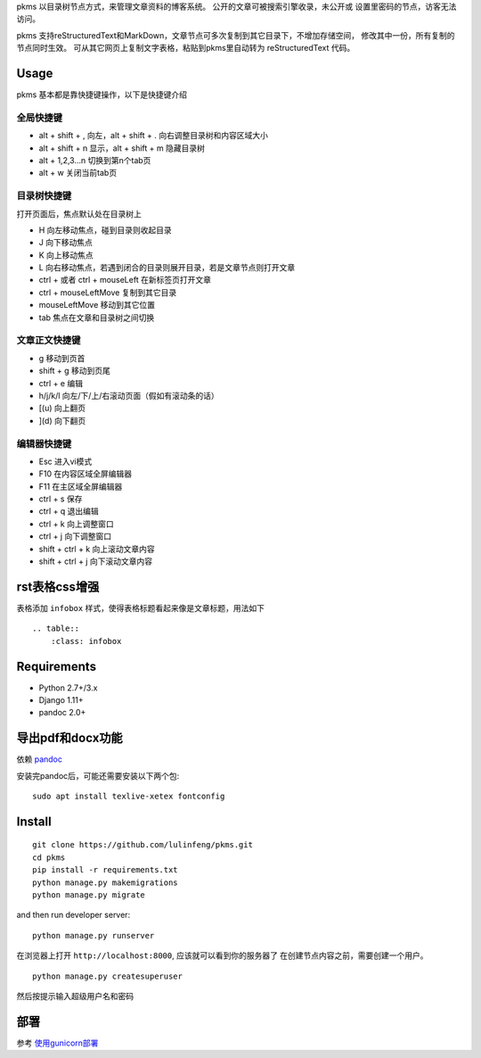 
pkms 以目录树节点方式，来管理文章资料的博客系统。 公开的文章可被搜索引擎收录，未公开或
设置里密码的节点，访客无法访问。

pkms 支持reStructuredText和MarkDown，文章节点可多次复制到其它目录下，不增加存储空间，
修改其中一份，所有复制的节点同时生效。 可从其它网页上复制文字表格，粘贴到pkms里自动转为
reStructuredText 代码。

Usage
=======
pkms 基本都是靠快捷键操作，以下是快捷键介绍

全局快捷键
----------

- alt + shift + , 向左，alt + shift + . 向右调整目录树和内容区域大小
- alt + shift + n 显示，alt + shift + m 隐藏目录树
- alt + 1,2,3...n 切换到第n个tab页
- alt + w 关闭当前tab页

目录树快捷键
-------------------
打开页面后，焦点默认处在目录树上

- H 向左移动焦点，碰到目录则收起目录
- J 向下移动焦点
- K 向上移动焦点
- L 向右移动焦点，若遇到闭合的目录则展开目录，若是文章节点则打开文章
- ctrl +  或者 ctrl + mouseLeft 在新标签页打开文章
- ctrl + mouseLeftMove 复制到其它目录
- mouseLeftMove 移动到其它位置
- tab 焦点在文章和目录树之间切换

文章正文快捷键
----------------
- g 移动到页首
- shift + g 移动到页尾
- ctrl + e 编辑
- h/j/k/l 向左/下/上/右滚动页面（假如有滚动条的话）
- [(u) 向上翻页
- ](d) 向下翻页

编辑器快捷键
-------------------
- Esc 进入vi模式
- F10 在内容区域全屏编辑器
- F11 在主区域全屏编辑器
- ctrl + s 保存
- ctrl + q 退出编辑
- ctrl + k 向上调整窗口
- ctrl + j 向下调整窗口
- shift + ctrl + k 向上滚动文章内容
- shift + ctrl + j 向下滚动文章内容

rst表格css增强
===============

表格添加 ``infobox`` 样式，使得表格标题看起来像是文章标题，用法如下

::

    .. table::
        :class: infobox


Requirements
============
- Python 2.7+/3.x
- Django 1.11+
- pandoc 2.0+

导出pdf和docx功能
==================
依赖 `pandoc <https://pandoc.org/installing.html>`__

安装完pandoc后，可能还需要安装以下两个包::

    sudo apt install texlive-xetex fontconfig

Install
===========

::

    git clone https://github.com/lulinfeng/pkms.git
    cd pkms
    pip install -r requirements.txt
    python manage.py makemigrations
    python manage.py migrate

and then run developer server::

    python manage.py runserver

在浏览器上打开 ``http://localhost:8000``, 应该就可以看到你的服务器了
在创建节点内容之前，需要创建一个用户。

::

    python manage.py createsuperuser

然后按提示输入超级用户名和密码

部署
======
参考 `使用gunicorn部署 <gunicorn.rst>`_
